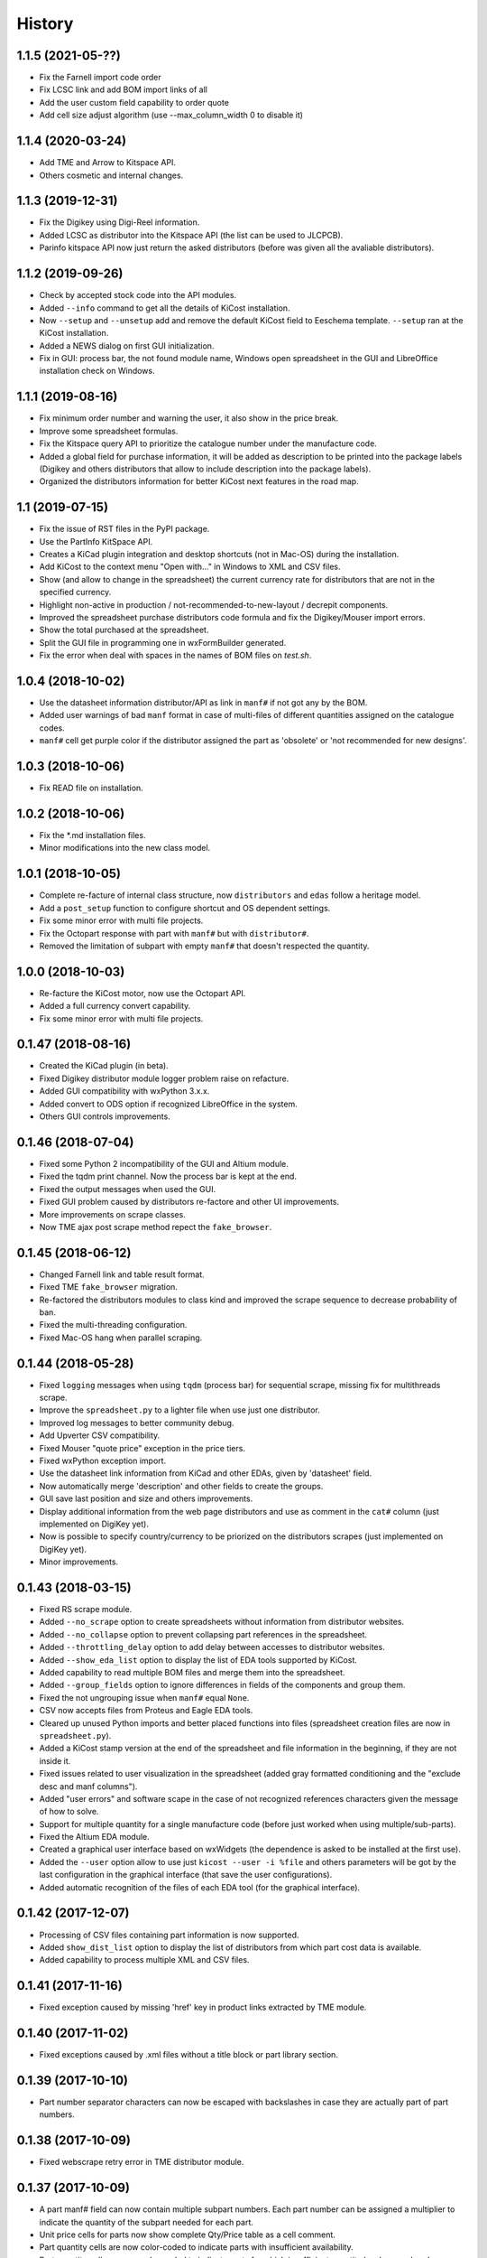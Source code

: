 .. :changelog:

History
-------

1.1.5 (2021-05-??)
______________________
* Fix the Farnell import code order
* Fix LCSC link and add BOM import links of all
* Add the user custom field capability to order quote
* Add cell size adjust algorithm (use --max_column_width 0 to disable it)


1.1.4 (2020-03-24)
______________________
* Add TME and Arrow to Kitspace API.
* Others cosmetic and internal changes.


1.1.3 (2019-12-31)
______________________
* Fix the Digikey using Digi-Reel information.
* Added LCSC as distributor into the Kitspace API (the list can be used to JLCPCB).
* Parinfo kitspace API now just return the asked distributors (before was given all the avaliable distributors).


1.1.2 (2019-09-26)
______________________
* Check by accepted stock code into the API modules.
* Added ``--info`` command to get all the details of KiCost installation.
* Now ``--setup`` and ``--unsetup`` add and remove the default KiCost field to Eeschema template. ``--setup`` ran at the KiCost installation.
* Added a NEWS dialog on first GUI initialization.
* Fix in GUI: process bar, the not found module name, Windows open spreadsheet in the GUI and LibreOffice installation check on Windows.


1.1.1 (2019-08-16)
______________________
* Fix minimum order number and warning the user, it also show in the price break.
* Improve some spreadsheet formulas.
* Fix the Kitspace query API to prioritize the catalogue number under the manufacture code.
* Added a global field for purchase information, it will be added as description to be printed into the package labels (Digikey and others distributors that allow to include description into the package labels).
* Organized the distributors information for better KiCost next features in the road map.


1.1 (2019-07-15)
______________________
* Fix the issue of RST files in the PyPI package.
* Use the PartInfo KitSpace API.
* Creates a KiCad plugin integration and desktop shortcuts (not in Mac-OS) during the installation.
* Add KiCost to the context menu "Open with..." in Windows to XML and CSV files.
* Show (and allow to change in the spreadsheet) the current currency rate for distributors that are not in the specified currency.
* Highlight non-active in production / not-recommended-to-new-layout / decrepit components.
* Improved the spreadsheet purchase distributors code formula and fix the Digikey/Mouser import errors.
* Show the total purchased at the spreadsheet.
* Split the GUI file in programming one in wxFormBuilder generated.
* Fix the error when deal with spaces in the names of BOM files on `test.sh`.


1.0.4 (2018-10-02)
______________________
* Use the datasheet information distributor/API as link in ``manf#`` if not got any by the BOM.
* Added user warnings of bad ``manf`` format in case of multi-files of different quantities assigned on the catalogue codes.
* ``manf#`` cell get purple color if the distributor assigned the part as 'obsolete' or 'not recommended for new designs'.


1.0.3 (2018-10-06)
______________________
* Fix READ file on installation.


1.0.2 (2018-10-06)
______________________
* Fix the \*.md installation files.
* Minor modifications into the new class model.


1.0.1 (2018-10-05)
______________________

* Complete re-facture of internal class structure, now ``distributors`` and ``edas`` follow a heritage model.
* Add a ``post_setup`` function to configure shortcut and OS dependent settings.
* Fix some minor error with multi file projects.
* Fix the Octopart response with part with ``manf#`` but with ``distributor#``.
* Removed the limitation of subpart with empty ``manf#`` that doesn't respected the quantity.


1.0.0 (2018-10-03)
______________________

* Re-facture the KiCost motor, now use the Octopart API.
* Added a full currency convert capability.
* Fix some minor error with multi file projects.


0.1.47 (2018-08-16)
______________________

* Created the KiCad plugin (in beta).
* Fixed Digikey distributor module logger problem raise on refacture.
* Added GUI compatibility with wxPython 3.x.x.
* Added convert to ODS option if recognized LibreOffice in the system.
* Others GUI controls improvements.


0.1.46 (2018-07-04)
______________________

* Fixed some Python 2 incompatibility of the GUI and Altium module.
* Fixed the tqdm print channel. Now the process bar is kept at the end.
* Fixed the output messages when used the GUI.
* Fixed GUI problem caused by distributors re-factore and other UI improvements.
* More improvements on scrape classes.
* Now TME ajax post scrape method repect the ``fake_browser``.


0.1.45 (2018-06-12)
______________________

* Changed Farnell link and table result format.
* Fixed TME ``fake_browser`` migration.
* Re-factored the distributors modules to class kind and improved the scrape sequence to decrease probability of ban.
* Fixed the multi-threading configuration.
* Fixed Mac-OS hang when parallel scraping.


0.1.44 (2018-05-28)
______________________

* Fixed ``logging`` messages when using ``tqdm`` (process bar) for sequential scrape, missing fix for multithreads scrape.
* Improve the ``spreadsheet.py`` to a lighter file when use just one distributor.
* Improved log messages to better community debug.
* Add Upverter CSV compatibility.
* Fixed Mouser "quote price" exception in the price tiers.
* Fixed wxPython exception import.
* Use the datasheet link information from KiCad and other EDAs, given by 'datasheet' field.
* Now automatically merge 'description' and other fields to create the groups.
* GUI save last position and size and others improvements.
* Display additional information from the web page distributors and use as comment in the ``cat#`` column (just implemented on DigiKey yet).
* Now is possible to specify country/currency to be priorized on the distributors scrapes (just implemented on DigiKey yet).
* Minor improvements.


0.1.43 (2018-03-15)
______________________

* Fixed RS scrape module.
* Added ``--no_scrape`` option to create spreadsheets without information from distributor websites.
* Added ``--no_collapse`` option to prevent collapsing part references in the spreadsheet.
* Added ``--throttling_delay`` option to add delay between accesses to distributor websites. 
* Added ``--show_eda_list`` option to display the list of EDA tools supported by KiCost.
* Added capability to read multiple BOM files and merge them into the spreadsheet.
* Added ``--group_fields`` option to ignore differences in fields of the components and group them.
* Fixed the not ungrouping issue when ``manf#`` equal ``None``.
* CSV now accepts files from Proteus and Eagle EDA tools.
* Cleared up unused Python imports and better placed functions into files (spreadsheet creation files are now in ``spreadsheet.py``).
* Added a KiCost stamp version at the end of the spreadsheet and file information in the beginning, if they are not inside it.
* Fixed issues related to user visualization in the spreadsheet (added gray formatted conditioning and the "exclude desc and manf columns").
* Added "user errors" and software scape in the case of not recognized references characters given the message of how to solve.
* Support for multiple quantity for a single manufacture code (before just worked when using multiple/sub-parts).
* Fixed the Altium EDA module.
* Created a graphical user interface based on wxWidgets (the dependence is asked to be installed at the first use).
* Added the ``--user`` option allow to use just ``kicost --user -i %file`` and others parameters will be got by the last configuration in the graphical interface (that save the user configurations).
* Added automatic recognition of the files of each EDA tool (for the graphical interface).


0.1.42 (2017-12-07)
______________________

* Processing of CSV files containing part information is now supported.
* Added ``show_dist_list`` option to display the list of distributors from which part cost data is available.
* Added capability to process multiple XML and CSV files. 


0.1.41 (2017-11-16)
______________________

* Fixed exception caused by missing 'href' key in product links extracted by TME module.


0.1.40 (2017-11-02)
______________________

* Fixed exceptions caused by .xml files without a title block or part library section.


0.1.39 (2017-10-10)
______________________

* Part number separator characters can now be escaped with backslashes in case they are actually part of part numbers.


0.1.38 (2017-10-09)
______________________

* Fixed webscrape retry error in TME distributor module.


0.1.37 (2017-10-09)
______________________

* A part manf# field can now contain multiple subpart numbers. Each part number can be
  assigned a multiplier to indicate the quantity of the subpart needed for each part.
* Unit price cells for parts now show complete Qty/Price table as a cell comment.
* Part quantity cells are now color-coded to indicate parts with insufficient availability.
* Part quantity cells are now color-coded to indicate parts for which insufficient quantity has been ordered.
* Project name, company, and date are now shown in the spreadsheet.
* New distributor can now be added just by creating a submodule in ``distributors``.
* Added distributor TME.
* Added ``--retries`` option to set the number of attempts at loading a distributor webpage.
* Fixed problem where "kicost:dnp" field was not recognized.


0.1.36 (2017-08-14)
______________________

* Parts may now be assigned to a variant by giving them a ``variant`` field.
* Parts may now be assigned to multiple variants.
* Parts may be designated as "do not populate" by giving them a ``DNP`` field.
* DNP parts or parts not in the current variant will not appear in the cost spreadsheet.


0.1.35 (2017-04-24)
______________________

* Fixed bug in scraping RS website when a part search results in a list of matches instead of a single product page.


0.1.34 (2017-03-31)
______________________

* Fixed crash caused by uninitialized array in Digikey webscraping module.
* Place any available scraped part info into spreadsheet even if part is not available from a distributor. 
* Removed unused imports from distributor modules.


0.1.33 (2017-02-23)
______________________

* Surround worksheet name with quotes in case it contains spreadsheet operators.
* Fixed extraction of product links from Farnell product tables.


0.1.32 (2017-02-14)
______________________

* Added options for including or excluding distributors.
* Updated web scrapers for various distributors.
* Added more debugging/logger statements.
* Updated some of the package requirements.


0.1.31 (2016-11-14)
______________________

* Giacinto Luigi Cerone added support for distributors Farnell and RS. 


0.1.30 (2016-11-07)
______________________

* Manufacturer's part number field can now be labeled as 'manf#', 'mpn', 'pn', '#', etc. (See documentation.)
* Manufacturer field can now be labeled as 'manf' or 'manufacturer'.
* Distributor part number fields can now be labeled as 'digikey#', 'digikeypn', digikey_pn', 'digikey-pn', etc. 


0.1.29 (2016-08-27)
______________________

* KiCost no longer fails if the <libparts>...</libparts> section is missing from the XML file.
* Documentation moved to Github Pages.


0.1.28 (2016-08-18)
______________________

* Fixed scraping of Digi-Key pages to correctly detect reeled parts and scrape alternate packaging options.


0.1.27 (2016-07-26)
______________________

* Fixed scraping of Digi-Key pages to correctly extract available quantity of parts.


0.1.26 (2016-07-25)
______________________

* Progress bar is explicitly deleted to prevent an error from occurring when the program terminates.


0.1.25 (2016-06-12)
______________________

* Contents of "Desc" field in component/library were being ignored when generating spreadsheet.


0.1.24 (2016-05-28)
______________________

* Fixed part scraping from Newark website.


0.1.23 (2016-04-12)
______________________

* Added progress bar.
* Added quiet option to suppress warning messages.
* 'manf#' and 'manf' fields are now both propagated to similar parts.


0.1.22 (2016-04-08)
______________________

* Extra part data can now be shown in the global data section of the spreadsheet
  by using the new ``--fields`` command-line option. This commit implements 
  issue #8.


0.1.21 (2016-03-20)
______________________

* Parts with valid Digi-Key web pages were not appearing in the spreadsheet
  because they had strange quantity listings (e.g., input fields or 'call for
  quantities'. This commit fixes #36.


0.1.20 (2016-03-20)
______________________

* Prices of $0.00 were appearing in the spreadsheet for parts that were
  listed but not stocked. Parts having no pricing list no longer list a price
  in the sheet.
* Parts with short manf. numbers (e.g. 5010) were not found correctly in the
  distributor websites. The manufacturer name was added to the search string
  to increase the probability of the search finding the correct part.


0.1.19 (2016-02-12)
______________________

* Local parts weren't showing up in spreadsheet because of previous fix to
  omit parts that had no quantity field (non-stocked; not even 0). Fixed.


0.1.18 (2016-02-10)
______________________

* Made change to adapt to change in Digi-Key's part quantity field of their webpages.
* Omit parts from the spreadsheet that are listed but not stocked at a distributor.


0.1.17 (2016-02-09)
______________________

* Made changes to adapt to changes in Digi-Key's webpage format.


0.1.16 (2016-01-26)
______________________

* Added ``--variant`` command-line option for costing different variants of a single schematic.
* Added ``--num_processes`` command-line option for setting the number of parallel 
  processes used to scrape part data from the distributor web sites.
* Added ``--ignore_fields`` command-line option for ignoring benign fields that might
  prevent identical parts from being grouped together.


0.1.15 (2016-01-10)
______________________

* Fixed exception caused when indexing with 'manf#' on components that didn't
  have that field defined.
* Replaced custom debug_print() with logging module.


0.1.14 (2015-12-31)
______________________

* When scraping a Digi-Key product list page, use both the manfufacturer's AND 
  Digi-Key's number to select the closest match to the part number.


0.1.13 (2015-12-29)
______________________

* 'kicost:' can be prepended to schematic field labels to distinguish them from other app fields.
* Custom prices and documentation links can now be added to parts in the schematic.
* Web-scraping for part data is sped up using parallel processes.

0.1.12 (2015-12-03)
______________________

* Following the IP address mouser with redirect you to the nearest locale match, 
  so the price will be in Euro if you are in Europe and the price decimal can be a comma.

0.1.11 (2015-12-02)
______________________

* Changed BOARD_COST field to UNIT_COST.
* Changed formatting of UNIT_COST field to make use monetary units.
* Changed format of debug messages.

0.1.10 (2015-10-08)
______________________

* Pushed lxml requirement back to 3.3.3 so linux mint would have fewer problems trying to install.

0.1.9 (2015-09-26)
______________________

* Fixed exception caused by Digi-Key part with 'call' as an entry in a part's price list.
* Fixed extraction of part quantities in Mouser web pages.
* Added randomly-selected user-agent strings so sites might be less likely to block scraping.
* Added ghost.py code for getting around Javascript challenge pages (currently inactive).

0.1.8 (2015-09-17)
______________________

* Added missing requirements for future and lxml packages.

0.1.7 (2015-08-26)
______________________

* KiCost now runs under both Python 2.7.6 and 3.4.

0.1.6 (2015-08-26)
______________________

* Mouser changed their HTML page format, so I changed their web scraper.

0.1.5 (2015-07-25)
______________________

* Corrected entrypoint in ``__main__.py``.

0.1.4 (2015-07-09)
______________________

* Added conditional formatting to indicate which distributor had the best price for a particular part.
* Fixed calc of min unit price so it wouldn't be affected if part rows were sorted.

0.1.3 (2015-07-07)
______________________

* Added global part columns that show minimum unit and extended prices for all parts across all distributors.

0.1.2 (2015-07-04)
______________________

* Refactoring.
* To reduce the effort in adding manufacturer's part numbers to a schematic, one will now be assigned to a part if:

  #. It doesn't have one.
  #. It is identical to another part or parts which do have a manf. part number.
  #. There are no other identical parts with a different manf. part number than the ones in item #2.

0.1.1 (2015-07-02)
______________________

* Fixed delimiter for Mouser online order cut-and-paste.

0.1.0 (2015-06-30)
______________________

* First release on PyPI.
